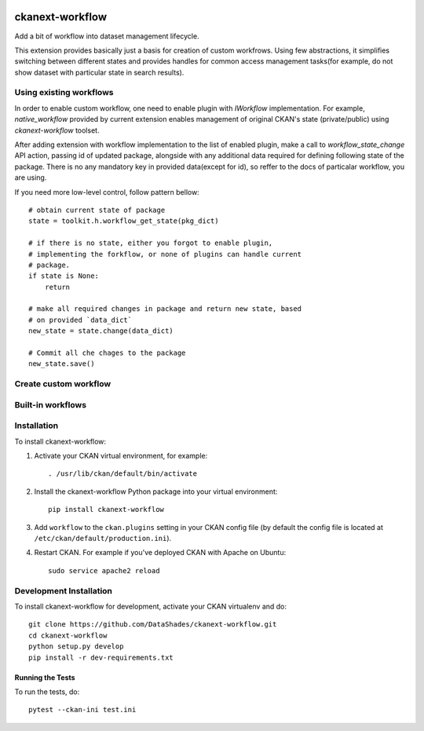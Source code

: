 
.. image:: https://travis-ci.org/DataShades/ckanext-workflow.svg?branch=master
    :target: https://travis-ci.org/DataShades/ckanext-workflow

.. image:: https://codecov.io/gh/DataShades/ckanext-workflow/branch/master/graph/badge.svg
  :target: https://codecov.io/gh/DataShades/ckanext-workflow

.. image:: https://api.codeclimate.com/v1/badges/a6fef8087372d2f4f3c8/maintainability
   :target: https://codeclimate.com/github/DataShades/ckanext-workflow/maintainability
   :alt: Maintainability

================
ckanext-workflow
================

Add a bit of workflow into dataset management lifecycle.

This extension provides basically just a basis for creation of custom
workfrows. Using few abstractions, it simplifies switching between
different states and provides handles for common access management
tasks(for example, do not show dataset with particular state in search
results).


Using existing workflows
------------------------

In order to enable custom workflow, one need to enable plugin with
`IWorkflow` implementation. For example, `native_workflow` provided by
current extension enables management of original CKAN's state
(private/public) using `ckanext-workflow` toolset.

After adding extension with workflow implementation to the list of
enabled plugin, make a call to `workflow_state_change` API action,
passing id of updated package, alongside with any additional data
required for defining following state of the package. There is no any
mandatory key in provided data(except for id), so reffer to the docs
of particalar workflow, you are using.

If you need more low-level control, follow pattern bellow::

  # obtain current state of package
  state = toolkit.h.workflow_get_state(pkg_dict)

  # if there is no state, either you forgot to enable plugin,
  # implementing the forkflow, or none of plugins can handle current
  # package.
  if state is None:
      return

  # make all required changes in package and return new state, based
  # on provided `data_dict`
  new_state = state.change(data_dict)

  # Commit all che chages to the package
  new_state.save()


Create custom workflow
----------------------

.. TBD

Built-in workflows
------------------

Installation
------------

To install ckanext-workflow:

1. Activate your CKAN virtual environment, for example::

     . /usr/lib/ckan/default/bin/activate

2. Install the ckanext-workflow Python package into your virtual environment::

     pip install ckanext-workflow

3. Add ``workflow`` to the ``ckan.plugins`` setting in your CKAN
   config file (by default the config file is located at
   ``/etc/ckan/default/production.ini``).

4. Restart CKAN. For example if you've deployed CKAN with Apache on Ubuntu::

     sudo service apache2 reload


Development Installation
------------------------

To install ckanext-workflow for development, activate your CKAN virtualenv and
do::

    git clone https://github.com/DataShades/ckanext-workflow.git
    cd ckanext-workflow
    python setup.py develop
    pip install -r dev-requirements.txt

-----------------
Running the Tests
-----------------

To run the tests, do::

  pytest --ckan-ini test.ini
